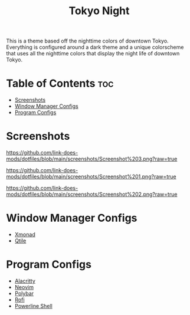 #+TITLE: Tokyo Night
This is a theme based off the nighttime colors of downtown Tokyo. Everything is configured around a dark theme and a unique colorscheme that uses all the nighttime colors that display the night life of downtown Tokyo.

* Table of Contents :toc:
- [[#screenshots][Screenshots]]
- [[#window-manager-configs][Window Manager Configs]]
- [[#program-configs][Program Configs]]

* Screenshots
#+CAPTION: Desktop Screenshot
#+ATTR_HTML: :alt Desktop Screenshot :title Desktop Screenshot :align left
[[https://github.com/link-does-mods/dotfiles/blob/main/screenshots/Screenshot%203.png?raw=true]]

#+CAPTION: Desktop Screenshot 2
#+ATTR_HTML: :alt Desktop Screenshot 2 :title Desktop Screenshot 2 :align left
[[https://github.com/link-does-mods/dotfiles/blob/main/screenshots/Screenshot%201.png?raw=true]]

#+CAPTION: Desktop Screenshot 3
#+ATTR_HTML: :alt Desktop Screenshot 3 :title Desktop Screenshot 3 :align left
[[https://github.com/link-does-mods/dotfiles/blob/main/screenshots/Screenshot%202.png?raw=true]]

* Window Manager Configs
- [[https://github.com/link-does-mods/dotfiles/tree/main/Tokyo%20Night/.xmonad][Xmonad]]
- [[https://github.com/link-does-mods/dotfiles/tree/main/Tokyo%20Night/.config/qtile][Qtile]]

* Program Configs
- [[https://github.com/link-does-mods/dotfiles/tree/main/Tokyo%20Night/.config/alacrittyhttps://github.com/link-does-mods/dotfiles/tree/main/Tokyo%20Night/.config/nvim][Alacritty]]
- [[https://github.com/link-does-mods/dotfiles/tree/main/Tokyo%20Night/.config/nvim][Neovim]]
- [[https://github.com/link-does-mods/dotfiles/tree/main/Tokyo%20Night/.config/polybar][Polybar]]
- [[https://github.com/link-does-mods/dotfiles/tree/main/Tokyo%20Night/.config/rofi][Rofi]]
- [[https://github.com/link-does-mods/dotfiles/tree/main/Tokyo%20Night/.config/powerline-shell][Powerline Shell]]
